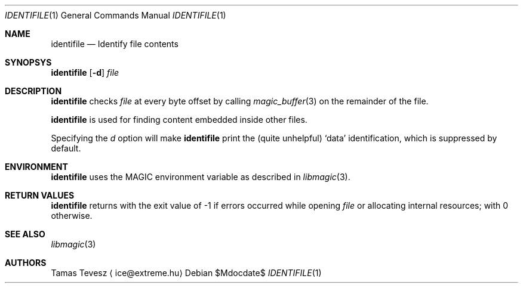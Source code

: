.\" Copyright (c) 2009-2010 Tamas Tevesz <ice@extreme.hu>
.\"
.\" Permission to use, copy, modify, and distribute this software for any
.\" purpose with or without fee is hereby granted, provided that the above
.\" copyright notice and this permission notice appear in all copies.
.\"
.\" THE SOFTWARE IS PROVIDED "AS IS" AND THE AUTHOR DISCLAIMS ALL WARRANTIES
.\" WITH REGARD TO THIS SOFTWARE INCLUDING ALL IMPLIED WARRANTIES OF
.\" MERCHANTABILITY AND FITNESS. IN NO EVENT SHALL THE AUTHOR BE LIABLE FOR
.\" ANY SPECIAL, DIRECT, INDIRECT, OR CONSEQUENTIAL DAMAGES OR ANY DAMAGES
.\" WHATSOEVER RESULTING FROM LOSS OF USE, DATA OR PROFITS, WHETHER IN AN
.\" ACTION OF CONTRACT, NEGLIGENCE OR OTHER TORTIOUS ACTION, ARISING OUT OF
.\" OR IN CONNECTION WITH THE USE OR PERFORMANCE OF THIS SOFTWARE.
.Dd $Mdocdate$
.Dt IDENTIFILE 1
.Os
.Sh NAME
.Nm identifile
.Nd Identify file contents
.Sh SYNOPSYS
.Nm
.Op Fl d
.Ar file
.Sh DESCRIPTION
.Nm
checks
.Em file
at every byte offset by calling
.Xr magic_buffer 3
on the remainder of the file.
.Pp
.Nm
is used for finding content embedded inside other files.
.Pp
Specifying the
.Ar d
option will make
.Nm
print the (quite unhelpful)
.Sq data
identification, which is suppressed by default.
.Sh ENVIRONMENT
.Nm
uses the
.Ev MAGIC
environment variable as described in
.Xr libmagic 3 .
.Sh RETURN VALUES
.Nm
returns with the exit value of \-1 if errors occurred while opening
.Ar file
or allocating internal resources; with 0 otherwise.
.Sh SEE ALSO
.Xr libmagic 3
.Sh AUTHORS
Tamas Tevesz
.Aq ice@extreme.hu
